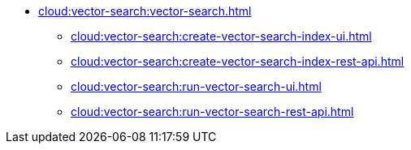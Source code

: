 * xref:cloud:vector-search:vector-search.adoc[]
** xref:cloud:vector-search:create-vector-search-index-ui.adoc[]
** xref:cloud:vector-search:create-vector-search-index-rest-api.adoc[]
** xref:cloud:vector-search:run-vector-search-ui.adoc[]
** xref:cloud:vector-search:run-vector-search-rest-api.adoc[]

